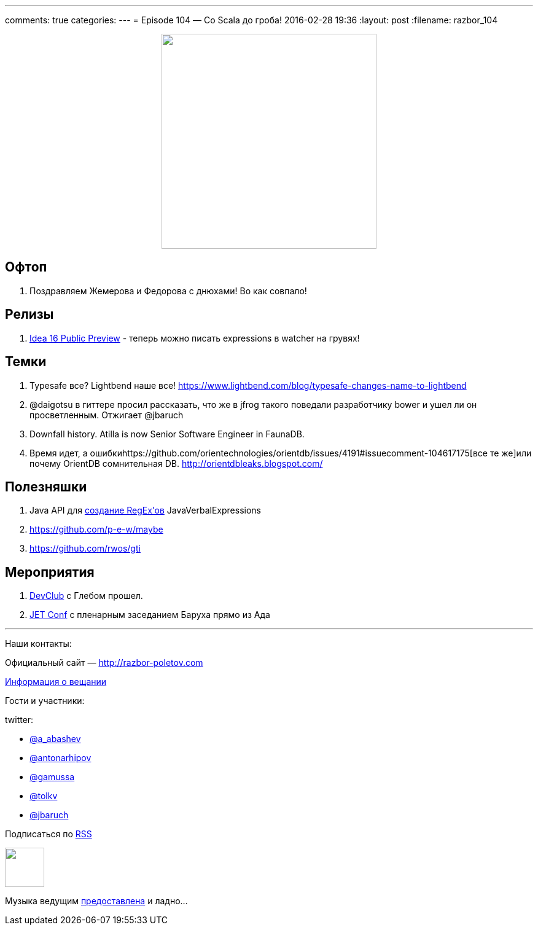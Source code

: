---
comments: true
categories: 
---
= Episode 104 — Со Scala до гроба!
2016-02-28 19:36
:layout: post
:filename: razbor_104

++++
<div class="separator" style="clear: both; text-align: center;">
<a href="http://razbor-poletov.com/images/razbor_104_text.jpg" imageanchor="1" style="margin-left: 1em; margin-right: 1em;"><img border="0" height="350" src="http://razbor-poletov.com/images/razbor_104_text.jpg" width="350" /></a>
</div>
++++

== Офтоп

.  Поздравляем Жемерова и Федорова с днюхами! Во как совпало!

== Релизы

.  https://habrahabr.ru/company/JetBrains/blog/277775/[Idea 16 Public Preview] - теперь можно писать expressions в watcher на грувях!


== Темки

.  Typesafe все? Lightbend наше все! https://www.lightbend.com/blog/typesafe-changes-name-to-lightbend
.  @daigotsu в гиттере просил рассказать, что же в jfrog такого поведали разработчику bower и ушел ли он просветленным. Отжигает @jbaruch
.  Downfall history. Atilla is now Senior Software Engineer in FaunaDB.
.  Время идет, а ошибкиhttps://github.com/orientechnologies/orientdb/issues/4191#issuecomment-104617175[все те же]или почему OrientDB сомнительная DB. http://orientdbleaks.blogspot.com/

== Полезняшки

.  Java API для https://github.com/VerbalExpressions/JavaVerbalExpressions[создание RegEx’ов] JavaVerbalExpressions
.  https://github.com/p-e-w/maybe
.  https://github.com/rwos/gti

== Мероприятия

.  https://www.youtube.com/watch?v=XZi67qYZ1UY&list=PLPHSBhlVtTyeJizEkMbrgr3cCrDyyQfWG[DevClub] с Глебом прошел.
.  http://jetconf.by/[JET Conf] с пленарным заседанием Баруха прямо из Ада

'''

Наши контакты:

Официальный сайт — http://razbor-poletov.com[http://razbor-poletov.com]

http://razbor-poletov.com/broadcast.html[Информация о вещании]

Гости и участники:

twitter:

  * https://twitter.com/a_abashev[@a_abashev]
  * https://twitter.com/antonarhipov[@antonarhipov]
  * https://twitter.com/gamussa[@gamussa]
  * https://twitter.com/tolkv[@tolkv]
  * https://twitter.com/jbaruch[@jbaruch]

++++
<!-- player goes here-->

<audio preload="none">
   <source src="http://traffic.libsyn.com/razborpoletov/razbor_104.mp3" type="audio/mp3" />
   Your browser does not support the audio tag.
</audio>
++++

Подписаться по http://feeds.feedburner.com/razbor-podcast[RSS]

++++
<!-- episode file link goes here-->
<a href="http://traffic.libsyn.com/razborpoletov/razbor_104.mp3" imageanchor="1" style="clear: left; margin-bottom: 1em; margin-left: auto; margin-right: 2em;"><img border="0" height="64" src="http://2.bp.blogspot.com/-qkfh8Q--dks/T0gixAMzuII/AAAAAAAAHD0/O5LbF3vvBNQ/s200/1330127522_mp3.png" width="64" /></a>
++++

Музыка ведущим http://www.audiobank.fm/single-music/27/111/More-And-Less/[предоставлена] и ладно...
